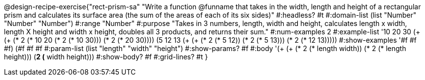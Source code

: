@design-recipe-exercise{"rect-prism-sa" 
"Write a function @funname that takes in the width, length and height of a rectangular prism and calculates its surface area (the sum of the areas of each of its six sides)"
	#:headless? #t
	#:domain-list (list "Number" "Number" "Number")
	#:range "Number"
	#:purpose "Takes in 3 numbers, length, width and height, calculates length x width, length X height and width x height, doubles all 3 products, and returns their sum."
	#:num-examples 2
	#:example-list '((10 20 30 (+ (+ (* 2 (* 10 20)) (* 2 (* 10 30))) (* 2 (* 20 30))))
                 (5 12 13 (+ (+ (* 2 (* 5 12)) (* 2 (* 5 13))) (* 2 (* 12 13)))))
	#:show-examples '((#f #f #f) (#f #f #f))
	#:param-list (list "length" "width" "height")
	#:show-params? #f
	#:body '(+ (+ (* 2 (* length width)) (* 2 (* length height))) (*2 (* width height)))
	#:show-body? #f
	#:grid-lines? #t
}
